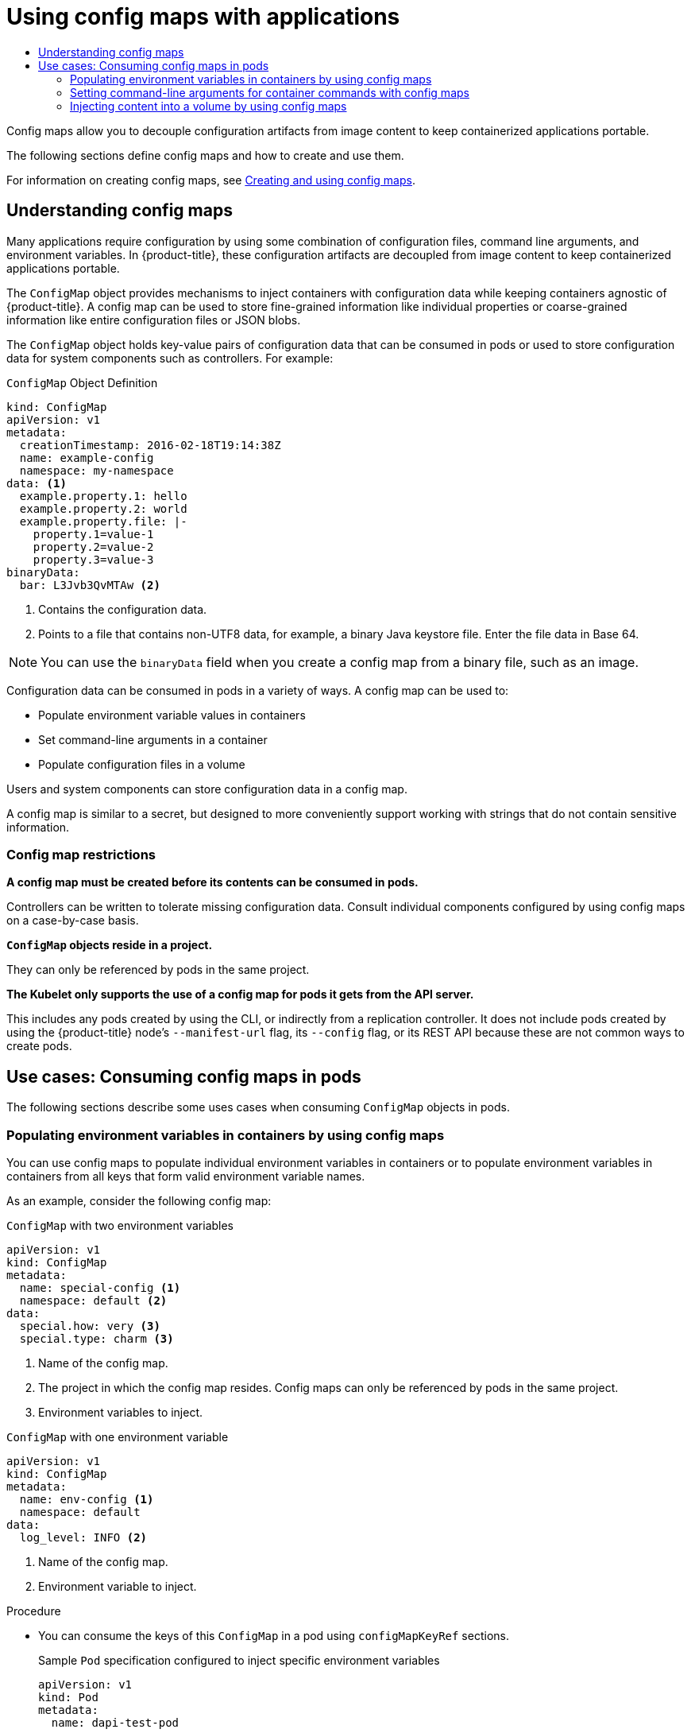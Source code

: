 :_mod-docs-content-type: ASSEMBLY
[id="config-maps"]
= Using config maps with applications
// The {product-title} attribute provides the context-sensitive name of the relevant OpenShift distribution, for example, "OpenShift Container Platform" or "OKD". The {product-version} attribute provides the product version relative to the distribution, for example "4.9".
// {product-title} and {product-version} are parsed when AsciiBinder queries the _distro_map.yml file in relation to the base branch of a pull request.
// See https://github.com/openshift/openshift-docs/blob/main/contributing_to_docs/doc_guidelines.adoc#product-name-and-version for more information on this topic.
// Other common attributes are defined in the following lines:
:data-uri:
:icons:
:experimental:
:toc: macro
:toc-title:
:imagesdir: images
:prewrap!:
:op-system-first: Red Hat Enterprise Linux CoreOS (RHCOS)
:op-system: RHCOS
:op-system-lowercase: rhcos
:op-system-base: RHEL
:op-system-base-full: Red Hat Enterprise Linux (RHEL)
:op-system-version: 8.x
:tsb-name: Template Service Broker
:kebab: image:kebab.png[title="Options menu"]
:rh-openstack-first: Red Hat OpenStack Platform (RHOSP)
:rh-openstack: RHOSP
:ai-full: Assisted Installer
:ai-version: 2.3
:cluster-manager-first: Red Hat OpenShift Cluster Manager
:cluster-manager: OpenShift Cluster Manager
:cluster-manager-url: link:https://console.redhat.com/openshift[OpenShift Cluster Manager Hybrid Cloud Console]
:cluster-manager-url-pull: link:https://console.redhat.com/openshift/install/pull-secret[pull secret from the Red Hat OpenShift Cluster Manager]
:insights-advisor-url: link:https://console.redhat.com/openshift/insights/advisor/[Insights Advisor]
:hybrid-console: Red Hat Hybrid Cloud Console
:hybrid-console-second: Hybrid Cloud Console
:oadp-first: OpenShift API for Data Protection (OADP)
:oadp-full: OpenShift API for Data Protection
:oc-first: pass:quotes[OpenShift CLI (`oc`)]
:product-registry: OpenShift image registry
:rh-storage-first: Red Hat OpenShift Data Foundation
:rh-storage: OpenShift Data Foundation
:rh-rhacm-first: Red Hat Advanced Cluster Management (RHACM)
:rh-rhacm: RHACM
:rh-rhacm-version: 2.8
:sandboxed-containers-first: OpenShift sandboxed containers
:sandboxed-containers-operator: OpenShift sandboxed containers Operator
:sandboxed-containers-version: 1.3
:sandboxed-containers-version-z: 1.3.3
:sandboxed-containers-legacy-version: 1.3.2
:cert-manager-operator: cert-manager Operator for Red Hat OpenShift
:secondary-scheduler-operator-full: Secondary Scheduler Operator for Red Hat OpenShift
:secondary-scheduler-operator: Secondary Scheduler Operator
// Backup and restore
:velero-domain: velero.io
:velero-version: 1.11
:launch: image:app-launcher.png[title="Application Launcher"]
:mtc-short: MTC
:mtc-full: Migration Toolkit for Containers
:mtc-version: 1.8
:mtc-version-z: 1.8.0
// builds (Valid only in 4.11 and later)
:builds-v2title: Builds for Red Hat OpenShift
:builds-v2shortname: OpenShift Builds v2
:builds-v1shortname: OpenShift Builds v1
//gitops
:gitops-title: Red Hat OpenShift GitOps
:gitops-shortname: GitOps
:gitops-ver: 1.1
:rh-app-icon: image:red-hat-applications-menu-icon.jpg[title="Red Hat applications"]
//pipelines
:pipelines-title: Red Hat OpenShift Pipelines
:pipelines-shortname: OpenShift Pipelines
:pipelines-ver: pipelines-1.12
:pipelines-version-number: 1.12
:tekton-chains: Tekton Chains
:tekton-hub: Tekton Hub
:artifact-hub: Artifact Hub
:pac: Pipelines as Code
//odo
:odo-title: odo
//OpenShift Kubernetes Engine
:oke: OpenShift Kubernetes Engine
//OpenShift Platform Plus
:opp: OpenShift Platform Plus
//openshift virtualization (cnv)
:VirtProductName: OpenShift Virtualization
:VirtVersion: 4.14
:KubeVirtVersion: v0.59.0
:HCOVersion: 4.14.0
:CNVNamespace: openshift-cnv
:CNVOperatorDisplayName: OpenShift Virtualization Operator
:CNVSubscriptionSpecSource: redhat-operators
:CNVSubscriptionSpecName: kubevirt-hyperconverged
:delete: image:delete.png[title="Delete"]
//distributed tracing
:DTProductName: Red Hat OpenShift distributed tracing platform
:DTShortName: distributed tracing platform
:DTProductVersion: 2.9
:JaegerName: Red Hat OpenShift distributed tracing platform (Jaeger)
:JaegerShortName: distributed tracing platform (Jaeger)
:JaegerVersion: 1.47.0
:OTELName: Red Hat OpenShift distributed tracing data collection
:OTELShortName: distributed tracing data collection
:OTELOperator: Red Hat OpenShift distributed tracing data collection Operator
:OTELVersion: 0.81.0
:TempoName: Red Hat OpenShift distributed tracing platform (Tempo)
:TempoShortName: distributed tracing platform (Tempo)
:TempoOperator: Tempo Operator
:TempoVersion: 2.1.1
//logging
:logging-title: logging subsystem for Red Hat OpenShift
:logging-title-uc: Logging subsystem for Red Hat OpenShift
:logging: logging subsystem
:logging-uc: Logging subsystem
//serverless
:ServerlessProductName: OpenShift Serverless
:ServerlessProductShortName: Serverless
:ServerlessOperatorName: OpenShift Serverless Operator
:FunctionsProductName: OpenShift Serverless Functions
//service mesh v2
:product-dedicated: Red Hat OpenShift Dedicated
:product-rosa: Red Hat OpenShift Service on AWS
:SMProductName: Red Hat OpenShift Service Mesh
:SMProductShortName: Service Mesh
:SMProductVersion: 2.4.4
:MaistraVersion: 2.4
//Service Mesh v1
:SMProductVersion1x: 1.1.18.2
//Windows containers
:productwinc: Red Hat OpenShift support for Windows Containers
// Red Hat Quay Container Security Operator
:rhq-cso: Red Hat Quay Container Security Operator
// Red Hat Quay
:quay: Red Hat Quay
:sno: single-node OpenShift
:sno-caps: Single-node OpenShift
//TALO and Redfish events Operators
:cgu-operator-first: Topology Aware Lifecycle Manager (TALM)
:cgu-operator-full: Topology Aware Lifecycle Manager
:cgu-operator: TALM
:redfish-operator: Bare Metal Event Relay
//Formerly known as CodeReady Containers and CodeReady Workspaces
:openshift-local-productname: Red Hat OpenShift Local
:openshift-dev-spaces-productname: Red Hat OpenShift Dev Spaces
// Factory-precaching-cli tool
:factory-prestaging-tool: factory-precaching-cli tool
:factory-prestaging-tool-caps: Factory-precaching-cli tool
:openshift-networking: Red Hat OpenShift Networking
// TODO - this probably needs to be different for OKD
//ifdef::openshift-origin[]
//:openshift-networking: OKD Networking
//endif::[]
// logical volume manager storage
:lvms-first: Logical volume manager storage (LVM Storage)
:lvms: LVM Storage
//Operator SDK version
:osdk_ver: 1.31.0
//Operator SDK version that shipped with the previous OCP 4.x release
:osdk_ver_n1: 1.28.0
//Next-gen (OCP 4.14+) Operator Lifecycle Manager, aka "v1"
:olmv1: OLM 1.0
:olmv1-first: Operator Lifecycle Manager (OLM) 1.0
:ztp-first: GitOps Zero Touch Provisioning (ZTP)
:ztp: GitOps ZTP
:3no: three-node OpenShift
:3no-caps: Three-node OpenShift
:run-once-operator: Run Once Duration Override Operator
// Web terminal
:web-terminal-op: Web Terminal Operator
:devworkspace-op: DevWorkspace Operator
:secrets-store-driver: Secrets Store CSI driver
:secrets-store-operator: Secrets Store CSI Driver Operator
//AWS STS
:sts-first: Security Token Service (STS)
:sts-full: Security Token Service
:sts-short: STS
//Cloud provider names
//AWS
:aws-first: Amazon Web Services (AWS)
:aws-full: Amazon Web Services
:aws-short: AWS
//GCP
:gcp-first: Google Cloud Platform (GCP)
:gcp-full: Google Cloud Platform
:gcp-short: GCP
//alibaba cloud
:alibaba: Alibaba Cloud
// IBM Cloud VPC
:ibmcloudVPCProductName: IBM Cloud VPC
:ibmcloudVPCRegProductName: IBM(R) Cloud VPC
// IBM Cloud
:ibm-cloud-bm: IBM Cloud Bare Metal (Classic)
:ibm-cloud-bm-reg: IBM Cloud(R) Bare Metal (Classic)
// IBM Power
:ibmpowerProductName: IBM Power
:ibmpowerRegProductName: IBM(R) Power
// IBM zSystems
:ibmzProductName: IBM Z
:ibmzRegProductName: IBM(R) Z
:linuxoneProductName: IBM(R) LinuxONE
//Azure
:azure-full: Microsoft Azure
:azure-short: Azure
//vSphere
:vmw-full: VMware vSphere
:vmw-short: vSphere
//Oracle
:oci-first: Oracle(R) Cloud Infrastructure
:oci: OCI
:ocvs-first: Oracle(R) Cloud VMware Solution (OCVS)
:ocvs: OCVS
:context: config-maps

toc::[]

Config maps allow you to decouple configuration artifacts from image content to keep containerized applications portable.

The following sections define config maps and how to create and use them.

For information on creating config maps, see xref:../nodes/pods/nodes-pods-configmaps.adoc[Creating and using config maps].

:leveloffset: +1

// Module included in the following assemblies:
//
// * authentication/configmaps.adoc

:_mod-docs-content-type: CONCEPT
[id="nodes-pods-configmap-overview_{context}"]
= Understanding config maps

Many applications require configuration by using some combination of configuration files, command line arguments, and environment variables. In {product-title}, these configuration artifacts are decoupled from image content to keep containerized applications portable.

The `ConfigMap` object provides mechanisms to inject containers with configuration data while keeping containers agnostic of {product-title}. A config map can be used to store fine-grained information like individual properties or coarse-grained information like entire configuration files or JSON blobs.

The `ConfigMap` object holds key-value pairs of configuration data that can be consumed in pods or used to store configuration data for system components such as controllers. For example:

.`ConfigMap` Object Definition
[source,yaml]
----
kind: ConfigMap
apiVersion: v1
metadata:
  creationTimestamp: 2016-02-18T19:14:38Z
  name: example-config
  namespace: my-namespace
data: <1>
  example.property.1: hello
  example.property.2: world
  example.property.file: |-
    property.1=value-1
    property.2=value-2
    property.3=value-3
binaryData:
  bar: L3Jvb3QvMTAw <2>
----
<1> Contains the configuration data.
<2> Points to a file that contains non-UTF8 data, for example, a binary Java keystore file. Enter the file data in Base 64.

[NOTE]
====
You can use the `binaryData` field when you create a config map from a binary file, such as an image.
====

Configuration data can be consumed in pods in a variety of ways. A config map can be used to:

* Populate environment variable values in containers
* Set command-line arguments in a container
* Populate configuration files in a volume

Users and system components can store configuration data in a config map.

A config map is similar to a secret, but designed to more conveniently support working with strings that do not contain sensitive information.

[discrete]
== Config map restrictions

*A config map must be created before its contents can be consumed in pods.*

Controllers can be written to tolerate missing configuration data. Consult individual components configured by using config maps on a case-by-case basis.

*`ConfigMap` objects reside in a project.*

They can only be referenced by pods in the same project.

*The Kubelet only supports the use of a config map for pods it gets from the API server.*

This includes any pods created by using the CLI, or indirectly from a replication controller. It does not include pods created by using the {product-title} node's `--manifest-url` flag, its `--config` flag, or its REST API because these are not common ways to create pods.

:leveloffset!:

[id="nodes-pods-config-maps-consuming-configmap-in-pods"]
== Use cases: Consuming config maps in pods

The following sections describe some uses cases when consuming `ConfigMap`
objects in pods.

:leveloffset: +2

// Module included in the following assemblies:
//
//* authentication/configmaps.adoc

:_mod-docs-content-type: PROCEDURE
[id="nodes-pods-configmaps-use-case-consuming-in-env-vars_{context}"]
= Populating environment variables in containers by using config maps

You can use config maps to populate individual environment variables in containers or to populate environment variables in containers from all keys that form valid environment variable names.

As an example, consider the following config map:

.`ConfigMap` with two environment variables
[source,yaml]
----
apiVersion: v1
kind: ConfigMap
metadata:
  name: special-config <1>
  namespace: default <2>
data:
  special.how: very <3>
  special.type: charm <3>
----
<1> Name of the config map.
<2> The project in which the config map resides. Config maps can only be referenced by pods in the same project.
<3> Environment variables to inject.

.`ConfigMap` with one environment variable
[source,yaml]
----
apiVersion: v1
kind: ConfigMap
metadata:
  name: env-config <1>
  namespace: default
data:
  log_level: INFO <2>
----
<1> Name of the config map.
<2> Environment variable to inject.

.Procedure

* You can consume the keys of this `ConfigMap` in a pod using `configMapKeyRef` sections.
+
.Sample `Pod` specification configured to inject specific environment variables
[source,yaml]
----
apiVersion: v1
kind: Pod
metadata:
  name: dapi-test-pod
spec:
  containers:
    - name: test-container
      image: gcr.io/google_containers/busybox
      command: [ "/bin/sh", "-c", "env" ]
      env: <1>
        - name: SPECIAL_LEVEL_KEY <2>
          valueFrom:
            configMapKeyRef:
              name: special-config <3>
              key: special.how <4>
        - name: SPECIAL_TYPE_KEY
          valueFrom:
            configMapKeyRef:
              name: special-config <3>
              key: special.type <4>
              optional: true <5>
      envFrom: <6>
        - configMapRef:
            name: env-config <7>
  restartPolicy: Never
----
<1> Stanza to pull the specified environment variables from a `ConfigMap`.
<2> Name of a pod environment variable that you are injecting a key's value into.
<3> Name of the `ConfigMap` to pull specific environment variables from.
<4> Environment variable to pull from the `ConfigMap`.
<5> Makes the environment variable optional. As optional, the pod will be started even if the specified `ConfigMap` and keys do not exist.
<6> Stanza to pull all environment variables from a `ConfigMap`.
<7> Name of the `ConfigMap` to pull all environment variables from.
+
When this pod is run, the pod logs will include the following output:
+
----
SPECIAL_LEVEL_KEY=very
log_level=INFO
----

[NOTE]
====
`SPECIAL_TYPE_KEY=charm` is not listed in the example output because `optional: true` is set.
====

:leveloffset!:

:leveloffset: +2

// Module included in the following assemblies:
//
//* nodes/pods/configmaps.adoc
//* applications/config-maps.adoc

:_mod-docs-content-type: PROCEDURE
[id="nodes-pods-configmaps-use-case-setting-command-line-arguments_{context}"]
= Setting command-line arguments for container commands with config maps

You can use a config map to set the value of the commands or arguments in a container by using the Kubernetes substitution syntax `$(VAR_NAME)`.

As an example, consider the following config map:

[source,yaml]
----
apiVersion: v1
kind: ConfigMap
metadata:
  name: special-config
  namespace: default
data:
  special.how: very
  special.type: charm
----

.Procedure

* To inject values into a command in a container, you must consume the keys you want to use as environment variables. Then you can refer to them in a container's command using the `$(VAR_NAME)` syntax.
+
.Sample pod specification configured to inject specific environment variables
[source,yaml]
----
apiVersion: v1
kind: Pod
metadata:
  name: dapi-test-pod
spec:
  containers:
    - name: test-container
      image: gcr.io/google_containers/busybox
      command: [ "/bin/sh", "-c", "echo $(SPECIAL_LEVEL_KEY) $(SPECIAL_TYPE_KEY)" ] <1>
      env:
        - name: SPECIAL_LEVEL_KEY
          valueFrom:
            configMapKeyRef:
              name: special-config
              key: special.how
        - name: SPECIAL_TYPE_KEY
          valueFrom:
            configMapKeyRef:
              name: special-config
              key: special.type
  restartPolicy: Never
----
<1> Inject the values into a command in a container using the keys you want to use as environment variables.
+
When this pod is run, the output from the echo command run in the test-container container is as follows:
+
----
very charm
----

:leveloffset!:

:leveloffset: +2

// Module included in the following assemblies:
//
//* authentication/configmaps.adoc

:_mod-docs-content-type: PROCEDURE
[id="nodes-pods-configmaps-use-case-consuming-in-volumes_{context}"]
= Injecting content into a volume by using config maps

You can inject content into a volume by using config maps.

.Example `ConfigMap` custom resource (CR)
[source,yaml]
----
apiVersion: v1
kind: ConfigMap
metadata:
  name: special-config
  namespace: default
data:
  special.how: very
  special.type: charm
----

.Procedure

You have a couple different options for injecting content into a volume by using config maps.

* The most basic way to inject content into a volume by using a config map is to populate the volume with files where the key is the file name and the content of the file is the value of the key:
+
[source,yaml]
----
apiVersion: v1
kind: Pod
metadata:
  name: dapi-test-pod
spec:
  containers:
    - name: test-container
      image: gcr.io/google_containers/busybox
      command: [ "/bin/sh", "-c", "cat", "/etc/config/special.how" ]
      volumeMounts:
      - name: config-volume
        mountPath: /etc/config
  volumes:
    - name: config-volume
      configMap:
        name: special-config <1>
  restartPolicy: Never
----
<1> File containing key.
+
When this pod is run, the output of the cat command will be:
+
----
very
----

* You can also control the paths within the volume where config map keys are projected:
+
[source,yaml]
----
apiVersion: v1
kind: Pod
metadata:
  name: dapi-test-pod
spec:
  containers:
    - name: test-container
      image: gcr.io/google_containers/busybox
      command: [ "/bin/sh", "-c", "cat", "/etc/config/path/to/special-key" ]
      volumeMounts:
      - name: config-volume
        mountPath: /etc/config
  volumes:
    - name: config-volume
      configMap:
        name: special-config
        items:
        - key: special.how
          path: path/to/special-key <1>
  restartPolicy: Never
----
<1> Path to config map key.
+
When this pod is run, the output of the cat command will be:
+
----
very
----

:leveloffset!:

//# includes=_attributes/common-attributes,modules/nodes-pods-configmap-overview,modules/nodes-pods-configmaps-use-case-consuming-in-env-vars,modules/nodes-pods-configmaps-use-case-setting-command-line-arguments,modules/nodes-pods-configmaps-use-case-consuming-in-volumes
